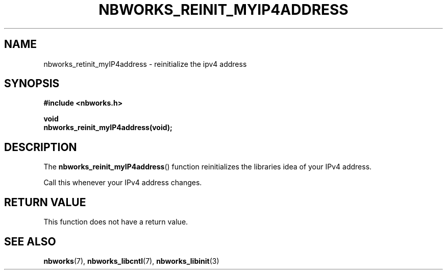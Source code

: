 .TH NBWORKS_REINIT_MYIP4ADDRESS 3  2013-05-01 "" "Nbworks Manual"
.SH NAME
nbworks_retinit_myIP4address \- reinitialize the ipv4 address
.SH SYNOPSIS
.nf
.B #include <nbworks.h>
.sp
.BI "void"
.br
.BI "  nbworks_reinit_myIP4address(void);"
.fi
.SH DESCRIPTION
The \fBnbworks_reinit_myIP4address\fP() function reinitializes the libraries
idea of your IPv4 address.
.PP
Call this whenever your IPv4 address changes.
.SH "RETURN VALUE"
This function does not have a return value.
.SH "SEE ALSO"
.BR nbworks (7),
.BR nbworks_libcntl (7),
.BR nbworks_libinit (3)
